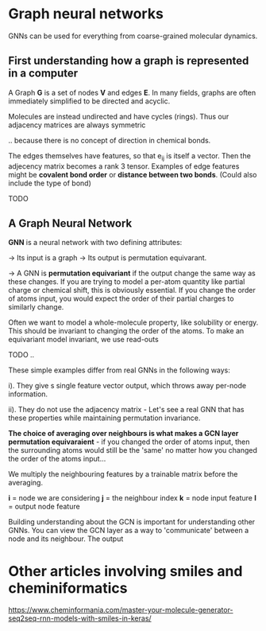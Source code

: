 * Graph neural networks

GNNs can be used for everything from coarse-grained molecular dynamics.

** First understanding how a graph is represented in a computer

A Graph *G* is a set of nodes *V* and edges *E*. In many fields, graphs are  often immediately
simplified to be directed and acyclic.

Molecules are  instead undirected and have cycles (rings). Thus our adjacency matrices are always symmetric
\begin{equation}
e_{ij} = e_{ji}
\end{equation}
.. because there is no concept of direction in chemical bonds.

The edges themselves have features,  so that e_{ij} is itself a vector. Then the adjecency matrix becomes a rank 3 tensor.
Examples of edge features might be *covalent bond order* or *distance between two bonds*. (Could also include the type of bond)

TODO

** A Graph Neural Network

*GNN* is a neural network with two defining attributes:

-> Its input is a graph
-> Its output is permutation equivarant.

-> A GNN is *permutation equivariant* if the output change the same way as these changes. If you are trying to model
a per-atom quantity like partial charge or chemical shift, this is obviously essential. If you change the order of atoms
input, you would expect the order of their partial charges to similarly change.

Often we want to model a whole-molecule property, like solubility or energy. This should be invariant to changing the order
of the atoms. To make an equivariant model invariant, we use read-outs


TODO
..


These simple examples differ from real GNNs in the following ways:

i). They give s single feature vector output, which throws away per-node information.

ii). They do not use the adjacency matrix - Let's see a real GNN that has these properties while maintaining permutation invariance.


*The choice of averaging over neighbours is what makes a GCN layer permutation equivaraient* - if you changed the order of atoms input, then
the surrounding atoms would still be the 'same' no matter how you changed the order of the atoms input...


We multiply the neighbouring features by a trainable matrix before the averaging.

\begin{equation}
v_{il} = {\sigma}\left( \frac{1}{d_{i}}e_{ij}v_{jk}w_{kl}\right)
\end{equation}

*i* = node we are considering
*j* = the neighbour index
*k* = node input feature
*l* = output node feature

Building understanding about the GCN is important for understanding other GNNs. You can view the
GCN layer as a way to 'communicate' between a node and its neighbour. The output 


* Other articles involving smiles and cheminiformatics

https://www.cheminformania.com/master-your-molecule-generator-seq2seq-rnn-models-with-smiles-in-keras/


